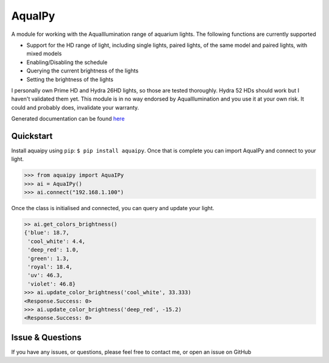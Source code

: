 AquaIPy
=======

|Build Status| |Coverage Status|

A module for working with the AquaIllumination range of aquarium lights.
The following functions are currently supported

-  Support for the HD range of light, including single lights, paired
   lights, of the same model and paired lights, with mixed models
-  Enabling/Disabling the schedule
-  Querying the current brightness of the lights
-  Setting the brightness of the lights

I personally own Prime HD and Hydra 26HD lights, so those are tested
thoroughly. Hydra 52 HDs should work but I haven't validated them yet.
This module is in no way endorsed by AquaIllumination and you use it at
your own risk. It could and probably does, invalidate your warranty.

Generated documentation can be found
`here <http://aquaipy.readthedocs.io/en/latest/>`__

Quickstart
----------

Install aquaipy using ``pip``: ``$ pip install aquaipy``. Once that is
complete you can import AquaIPy and connect to your light.

.. code:: python

    >>> from aquaipy import AquaIPy
    >>> ai = AquaIPy()
    >>> ai.connect("192.168.1.100")

Once the class is initialised and connected, you can query and update
your light.

.. code:: python

    >> ai.get_colors_brightness()
    {'blue': 18.7,
     'cool_white': 4.4,
     'deep_red': 1.0,
     'green': 1.3,
     'royal': 18.4,
     'uv': 46.3,
     'violet': 46.8}
    >>> ai.update_color_brightness('cool_white', 33.333)
    <Response.Success: 0>
    >>> ai.update_color_brightness('deep_red', -15.2)
    <Response.Success: 0>

Issue & Questions
-----------------

If you have any issues, or questions, please feel free to contact me, or
open an issue on GitHub

.. |Build Status| image:: https://travis-ci.org/mcclown/AquaIPy.svg?branch=master
   :target: https://travis-ci.org/mcclown/AquaIPy
.. |Coverage Status| image:: https://coveralls.io/repos/mcclown/AquaIPy/badge.svg?branch=master&service=github
   :target: https://coveralls.io/github/mcclown/AquaIPy?branch=master
